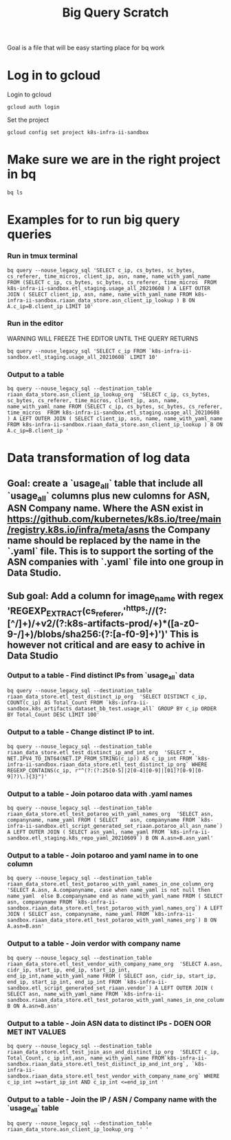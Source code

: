 #+TITLE: Big Query Scratch
Goal is a file that will be easy starting place for bq work
* Log in to gcloud
Login to gcloud
#+BEGIN_SRC tmate :window prepare
gcloud auth login
#+END_SRC
Set the project
#+BEGIN_SRC tmate :window prepare
gcloud config set project k8s-infra-ii-sandbox
#+END_SRC
* Make sure we are in the right project in bq
#+BEGIN_SRC tmate :window prepare
bq ls
#+END_SRC

* Examples for to run big query queries
*** Run in tmux terminal
#+BEGIN_SRC tmate :window prepare
bq query --nouse_legacy_sql 'SELECT c_ip, cs_bytes, sc_bytes, cs_referer, time_micros, client_ip, asn, name, name_with_yaml_name FROM (SELECT c_ip, cs_bytes, sc_bytes, cs_referer, time_micros  FROM k8s-infra-ii-sandbox.etl_staging.usage_all_20210608 ) A LEFT OUTER JOIN ( SELECT client_ip, asn, name, name_with_yaml_name FROM k8s-infra-ii-sandbox.riaan_data_store.asn_client_ip_lookup ) B ON A.c_ip=B.client_ip LIMIT 10'
#+END_SRC


*** Run in the editor
WARNING WILL FREEZE THE EDITOR UNTIL THE QUERY RETURNS
#+BEGIN_SRC shell
bq query --nouse_legacy_sql 'SELECT c_ip FROM `k8s-infra-ii-sandbox.etl_staging.usage_all_20210608` LIMIT 10'
#+END_SRC


*** Output to a table
#+BEGIN_SRC tmate :window prepare
bq query --nouse_legacy_sql --destination_table riaan_data_store.asn_client_ip_lookup_org  'SELECT c_ip, cs_bytes, sc_bytes, cs_referer, time_micros, client_ip, asn, name, name_with_yaml_name FROM (SELECT c_ip, cs_bytes, sc_bytes, cs_referer, time_micros  FROM k8s-infra-ii-sandbox.etl_staging.usage_all_20210608 ) A LEFT OUTER JOIN ( SELECT client_ip, asn, name, name_with_yaml_name FROM k8s-infra-ii-sandbox.riaan_data_store.asn_client_ip_lookup ) B ON A.c_ip=B.client_ip '
#+END_SRC

* Data transformation of log data

** Goal: create a `usage_all` table that include all `usage_all` columns plus new culomns for ASN, ASN Company name. Where the ASN exist in https://github.com/kubernetes/k8s.io/tree/main/registry.k8s.io/infra/meta/asns the Company name should be replaced by the name in the `.yaml` file. This is to support the sorting of the ASN companies with `.yaml` file into one group in Data Studio.
** Sub goal: Add a column for image_name with regex 'REGEXP_EXTRACT(cs_referer,'^https://(?:[^/]+)/+v2/(?:k8s-artifacts-prod/+)*([a-z0-9-/]+)/blobs/sha256:(?:[a-f0-9]+)')' This is however not critical and are easy to achive in Data Studio


*** Output to a table - Find distinct IPs from `usage_all` data
#+BEGIN_SRC tmate :window prepare
bq query --nouse_legacy_sql --destination_table riaan_data_store.etl_test_distinct_ip_org  'SELECT DISTINCT c_ip, COUNT(c_ip) AS Total_Count FROM `k8s-infra-ii-sandbox.k8s_artifacts_dataset_bb_test.usage_all` GROUP BY c_ip ORDER BY Total_Count DESC LIMIT 100'
#+END_SRC



*** Output to a table - Change distinct IP to int.
#+BEGIN_SRC tmate :window prepare
bq query --nouse_legacy_sql --destination_table riaan_data_store.etl_test_distinct_ip_and_int_org  'SELECT *, NET.IPV4_TO_INT64(NET.IP_FROM_STRING(c_ip)) AS c_ip_int FROM `k8s-infra-ii-sandbox.riaan_data_store.etl_test_distinct_ip_org` WHERE REGEXP_CONTAINS(c_ip, r"^(?:(?:25[0-5]|2[0-4][0-9]|[01]?[0-9][0-9]?)\.){3}")'
#+END_SRC



*** Output to a table - Join potaroo data with .yaml names
#+BEGIN_SRC tmate :window prepare
bq query --nouse_legacy_sql --destination_table riaan_data_store.etl_test_potaroo_with_yaml_names_org  'SELECT asn, companyname, name_yaml FROM ( SELECT    asn, companyname FROM `k8s-infra-ii-sandbox.etl_script_generated_set_riaan.potaroo_all_asn_name`) A LEFT OUTER JOIN ( SELECT asn_yaml, name_yaml FROM `k8s-infra-ii-sandbox.etl_staging.k8s_repo_yaml_20210609`) B ON A.asn=B.asn_yaml'
#+END_SRC



*** Output to a table - Join potaroo and yaml name in to one column
#+BEGIN_SRC tmate :window prepare
bq query --nouse_legacy_sql --destination_table riaan_data_store.etl_test_potaroo_with_yaml_names_in_one_column_org  'SELECT A.asn, A.companyname, case when name_yaml is not null then name_yaml  else B.companyname end as name_with_yaml_name FROM ( SELECT asn, companyname FROM `k8s-infra-ii-sandbox.riaan_data_store.etl_test_potaroo_with_yaml_names_org`) A LEFT JOIN ( SELECT asn, companyname, name_yaml FROM `k8s-infra-ii-sandbox.riaan_data_store.etl_test_potaroo_with_yaml_names_org`) B ON A.asn=B.asn'
#+END_SRC



*** Output to a table - Join verdor with company name 
#+BEGIN_SRC tmate :window prepare
bq query --nouse_legacy_sql --destination_table riaan_data_store.etl_test_vendor_with_company_name_org  'SELECT A.asn, cidr_ip, start_ip, end_ip, start_ip_int, end_ip_int,name_with_yaml_name FROM ( SELECT asn, cidr_ip, start_ip, end_ip, start_ip_int, end_ip_int FROM `k8s-infra-ii-sandbox.etl_script_generated_set_riaan.vendor`) A LEFT OUTER JOIN ( SELECT asn, name_with_yaml_name FROM `k8s-infra-ii-sandbox.riaan_data_store.etl_test_potaroo_with_yaml_names_in_one_column_org`) B ON A.asn=B.asn'
#+END_SRC




*** Output to a table - Join ASN data to distinct IPs - DOEN OOR MET INT VALUES
#+BEGIN_SRC tmate :window prepare
bq query --nouse_legacy_sql --destination_table riaan_data_store.etl_test_join_asn_and_distinct_ip_org  'SELECT c_ip, Total_Count, c_ip_int,asn, name_with_yaml_name FROM`k8s-infra-ii-sandbox.riaan_data_store.etl_test_distinct_ip_and_int_org`, `k8s-infra-ii-sandbox.riaan_data_store.etl_test_vendor_with_company_name_org` WHERE c_ip_int >=start_ip_int AND c_ip_int <=end_ip_int '
#+END_SRC




*** Output to a table - Join the IP / ASN / Company name with the `usage_all` table
#+BEGIN_SRC tmate :window prepare
bq query --nouse_legacy_sql --destination_table riaan_data_store.asn_client_ip_lookup_org  ' '
#+END_SRC
